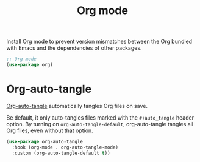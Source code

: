 #+title: Org mode

Install Org mode to prevent version mismatches between the Org bundled with Emacs and the dependencies of other packages.

#+headers: :tangle org.el
#+headers: :exports none
#+begin_src emacs-lisp
  ;; Org mode
  (use-package org)
#+end_src

* Org-auto-tangle
:PROPERTIES:
:CUSTOM_ID: org-auto-tangle
:END:

[[https://github.com/yilkalargaw/org-auto-tangle][Org-auto-tangle]] automatically tangles Org files on save.

Be default, it only auto-tangles files marked with the =#+auto_tangle= header option.
By turning on =org-auto-tangle-default=, org-auto-tangle tangles all Org files, even without that option.

#+begin_src emacs-lisp :tangle org.el
  (use-package org-auto-tangle
    :hook (org-mode . org-auto-tangle-mode)
    :custom (org-auto-tangle-default t))
#+end_src
